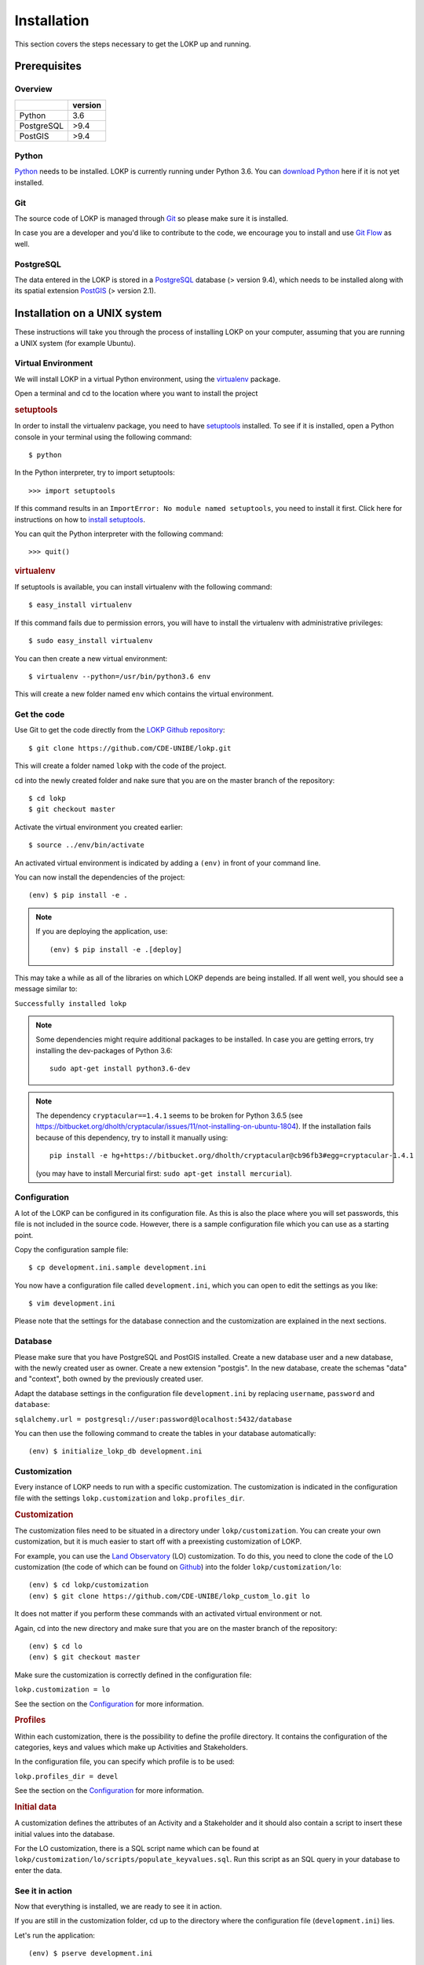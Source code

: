 Installation
============

This section covers the steps necessary to get the LOKP up and running.


Prerequisites
-------------

Overview
^^^^^^^^

+------------+---------+
|            | version |
+============+=========+
| Python     |     3.6 |
+------------+---------+
| PostgreSQL |    >9.4 |
+------------+---------+
| PostGIS    |    >9.4 |
+------------+---------+

Python
^^^^^^

`Python`_ needs to be installed. LOKP is currently running under Python 3.6.
You can `download Python`_ here if it is not yet installed.

.. _download Python: http://python.org/download/
.. _Python: http://python.org/

Git
^^^

The source code of LOKP is managed through `Git`_ so please make sure it is 
installed.

In case you are a developer and you'd like to contribute to the code, we 
encourage you to install and use `Git Flow`_ as well.

.. _Git: http://git-scm.com/
.. _Git Flow: https://github.com/nvie/gitflow


PostgreSQL
^^^^^^^^^^

The data entered in the LOKP is stored in a `PostgreSQL`_ database (> version
9.4), which needs to be installed along with its spatial extension `PostGIS`_
(> version 2.1).

.. _PostgreSQL: http://www.postgresql.org/
.. _PostGIS: http://postgis.net/


Installation on a UNIX system
-----------------------------

These instructions will take you through the process of installing LOKP on your 
computer, assuming that you are running a UNIX system (for example Ubuntu).

Virtual Environment
^^^^^^^^^^^^^^^^^^^

We will install LOKP in a virtual Python environment, using the `virtualenv`_ 
package.

Open a terminal and cd to the location where you want to install the project

.. rubric:: setuptools

In order to install the virtualenv package, you need to have `setuptools`_ 
installed. To see if it is installed, open a Python console in your terminal
using the following command::

    $ python

In the Python interpreter, try to import setuptools::

    >>> import setuptools

If this command results in an ``ImportError: No module named setuptools``, you 
need to install it first. Click here for instructions on how to `install 
setuptools`_.

You can quit the Python interpreter with the following command::

    >>> quit()


.. rubric:: virtualenv

If setuptools is available, you can install virtualenv with the following 
command::

    $ easy_install virtualenv

If this command fails due to permission errors, you will have to install the
virtualenv with administrative privileges::

   $ sudo easy_install virtualenv

You can then create a new virtual environment::

    $ virtualenv --python=/usr/bin/python3.6 env
    
This will create a new folder named ``env`` which contains the virtual 
environment.

.. _virtualenv: https://pypi.python.org/pypi/virtualenv
.. _setuptools: http://peak.telecommunity.com/DevCenter/setuptools
.. _install setuptools: https://pypi.python.org/pypi/setuptools


Get the code
^^^^^^^^^^^^

Use Git to get the code directly from the `LOKP Github repository`_::
    
    $ git clone https://github.com/CDE-UNIBE/lokp.git
    
This will create a folder named ``lokp`` with the code of the project.

cd into the newly created folder and nake sure that you are on the master branch
of the repository::

    $ cd lokp
    $ git checkout master

Activate the virtual environment you created earlier::

    $ source ../env/bin/activate

An activated virtual environment is indicated by adding a ``(env)`` in front of
your command line.

You can now install the dependencies of the project::

    (env) $ pip install -e .

.. NOTE::
    If you are deploying the application, use::

        (env) $ pip install -e .[deploy]
    
This may take a while as all of the libraries on which LOKP depends are being 
installed. If all went well, you should see a message similar to:

``Successfully installed lokp``

.. _LOKP Github repository: https://github.com/CDE-UNIBE/lokp

.. NOTE::
    Some dependencies might require additional packages to be installed. In case
    you are getting errors, try installing the dev-packages of Python 3.6::

        sudo apt-get install python3.6-dev

.. NOTE::
    The dependency ``cryptacular==1.4.1`` seems to be broken for Python 3.6.5 (see
    https://bitbucket.org/dholth/cryptacular/issues/11/not-installing-on-ubuntu-1804).
    If the installation fails because of this dependency, try to install it manually
    using::

        pip install -e hg+https://bitbucket.org/dholth/cryptacular@cb96fb3#egg=cryptacular-1.4.1

    (you may have to install Mercurial first: ``sudo apt-get install mercurial``).


Configuration
^^^^^^^^^^^^^

A lot of the LOKP can be configured in its configuration file. As this is also 
the place where you will set passwords, this file is not included in the source 
code. However, there is a sample configuration file which you can use as a 
starting point.

Copy the configuration sample file::

    $ cp development.ini.sample development.ini

You now have a configuration file called ``development.ini``, which you can open
to edit the settings as you like::

    $ vim development.ini
    
Please note that the settings for the database connection and the customization 
are explained in the next sections.


Database
^^^^^^^^

Please make sure that you have PostgreSQL and PostGIS installed. Create a new
database user and a new database, with the newly created user as owner. Create a
new extension "postgis". In the new database, create the schemas "data" and
"context", both owned by the previously created user.

Adapt the database settings in the configuration file ``development.ini`` by
replacing ``username``, ``password`` and ``database``:

``sqlalchemy.url = postgresql://user:password@localhost:5432/database``

You can then use the following command to create the tables in your database
automatically::

    (env) $ initialize_lokp_db development.ini


Customization
^^^^^^^^^^^^^

Every instance of LOKP needs to run with a specific customization. The 
customization is indicated in the configuration file with the settings 
``lokp.customization`` and ``lokp.profiles_dir``.


.. rubric:: Customization

The customization files need to be situated in a directory under 
``lokp/customization``. You can create your own customization, but it is much
easier to start off with a preexisting customization of LOKP. 

For example, you can use the `Land Observatory`_ (LO) customization. To do this,
you need to clone the code of the LO customization (the code of which can be 
found on `Github`_) into the folder ``lokp/customization/lo``::

    (env) $ cd lokp/customization
    (env) $ git clone https://github.com/CDE-UNIBE/lokp_custom_lo.git lo

It does not matter if you perform these commands with an activated virtual 
environment or not.

Again, cd into the new directory and make sure that you are on the master branch
of the repository::

    (env) $ cd lo
    (env) $ git checkout master

Make sure the customization is correctly defined in the configuration file:

``lokp.customization = lo``

See the section on the `Configuration`_ for more information.

.. rubric:: Profiles

Within each customization, there is the possibility to define the profile 
directory. It contains the configuration of the categories, keys and values 
which make up Activities and Stakeholders. 

In the configuration file, you can specify which profile is to be used:

``lokp.profiles_dir = devel``

See the section on the `Configuration`_ for more information.

.. rubric:: Initial data

A customization defines the attributes of an Activity and a Stakeholder and it
should also contain a script to insert these initial values into the database.

For the LO customization, there is a SQL script name which can be found at 
``lokp/customization/lo/scripts/populate_keyvalues.sql``. Run this script as an
SQL query in your database to enter the data.


.. _Land Observatory: http://www.landobservatory.org/
.. _Github: https://github.com/CDE-UNIBE/lokp_custom_lo


..
    [Commenting this as JS libraries are in Git. This only because NPM does not
    work properly ...]

    JavaScript libraries
    ^^^^^^^^^^^^^^^^^^^^

    There are some additional JavaScript libraries necessary for the LOKP to work
    properly. They need to be downloaded, extracted if necessary and copied to
    ``lokp/static/lib/`` (you will have to create this folder).

    For the time being, these are the following:

    .. rubric:: OpenLayers

    The `OpenLayers`_ library is used for the maps of the LOKP. Currently, we are
    using OpenLayers 2.12, which can be downloaded `here`_.

    Copy the extracted folder to: ``lokp/static/lib/OpenLayers-2.12``.

    .. _OpenLayers: http://openlayers.org/
    .. _here: http://openlayers.org/download/


See it in action
^^^^^^^^^^^^^^^^

Now that everything is installed, we are ready to see it in action. 

If you are still in the customization folder, cd up to the directory where the
configuration file (``development.ini``) lies.

Let's run the application::

    (env) $ pserve development.ini

You can now open http://localhost:6543 in your browser and you should see the
LOKP in action.


Installation on a Windows system
--------------------------------

Soon to come ...


Further reading
---------------

As LOKP is built on the Pyramid framework, their `installation guide`_ may be a 
good point of reference for further information.

.. _installation guide: https://pyramid.readthedocs.org/en/latest/narr/install.html


.. _Configuration: configuration.html
